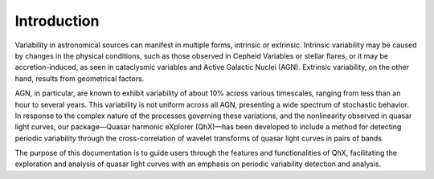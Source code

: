 Introduction
============

Variability in astronomical sources can manifest in multiple forms, intrinsic or extrinsic. Intrinsic variability may be caused by changes in the physical conditions, such as those observed in Cepheid Variables or stellar flares, or it may be accretion-induced, as seen in cataclysmic variables and Active Galactic Nuclei (AGN). Extrinsic variability, on the other hand, results from geometrical factors.

AGN, in particular, are known to exhibit variability of about 10% across various timescales, ranging from less than an hour to several years. This variability is not uniform across all AGN, presenting a wide spectrum of stochastic behavior. In response to the complex nature of the processes governing these variations, and the nonlinearity observed in quasar light curves, our package—Quasar harmonic eXplorer (QhX)—has been developed to include  a method for detecting periodic variability through the cross-correlation of wavelet transforms of quasar light curves in pairs of bands.

.. image:: /_static/LSSTtimedominmining.png
   :alt: descriptive text for image
   :align: center



The purpose of this documentation is to guide users through the features and functionalities of QhX, facilitating the exploration and analysis of quasar light curves with an emphasis on periodic variability detection and analysis.
